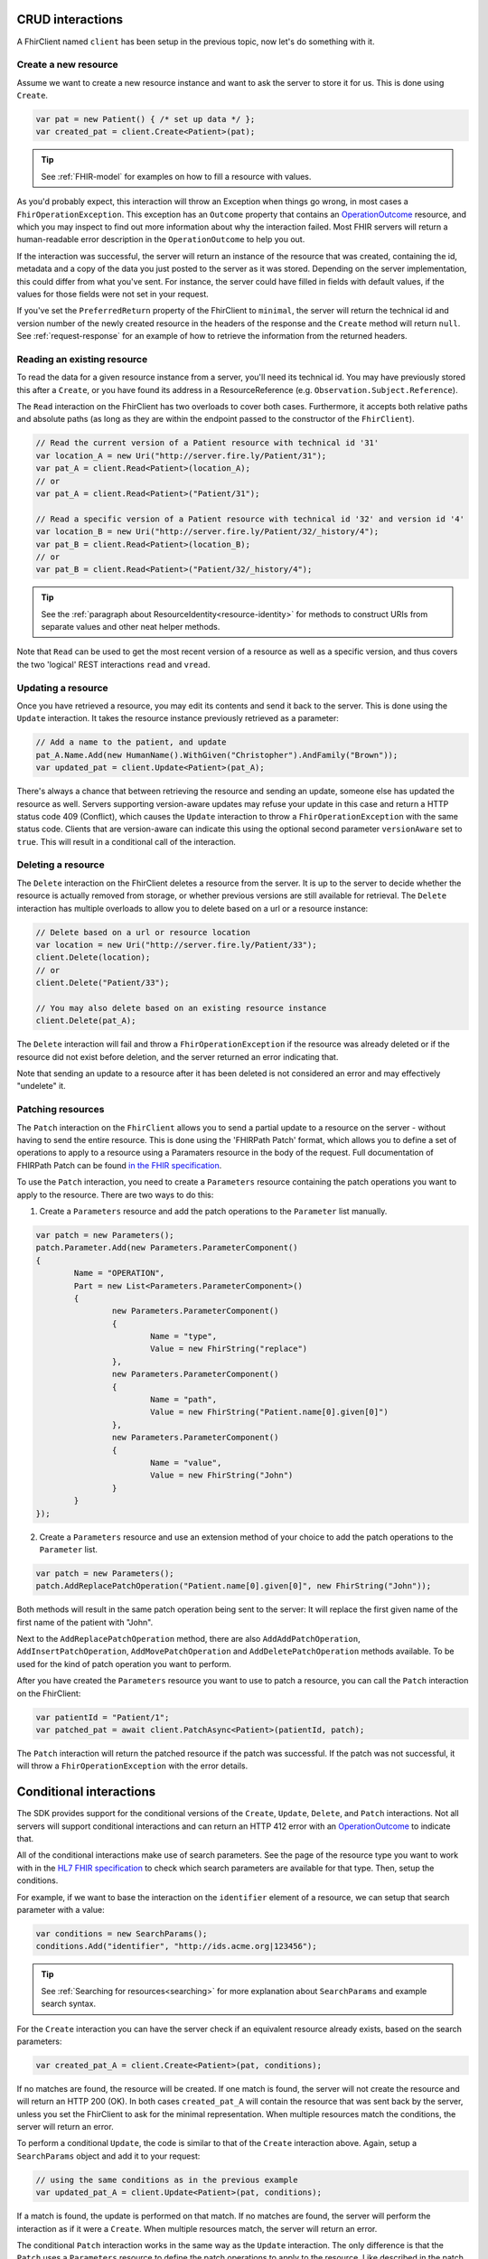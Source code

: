 CRUD interactions
-----------------
A FhirClient named ``client`` has been setup in the previous topic, now
let's do something with it.

Create a new resource
^^^^^^^^^^^^^^^^^^^^^
Assume we want to create a new resource instance and want to ask the
server to store it for us. This is done using ``Create``.

.. code:: csharp

    var pat = new Patient() { /* set up data */ };
    var created_pat = client.Create<Patient>(pat);

.. tip:: See :ref:`FHIR-model` for examples on how to fill a resource with values.

As you'd probably expect, this interaction will throw an Exception when
things go wrong, in most cases a ``FhirOperationException``. This
exception has an ``Outcome`` property that contains an
`OperationOutcome`_ resource,
and which you may inspect to find out more information about why the
interaction failed. Most FHIR servers will return a human-readable error
description in the ``OperationOutcome`` to help you out.

If the interaction was successful, the server will return an instance
of the resource that was created, containing the id, metadata and a copy
of the data you just posted to the server as it was stored. Depending on the server
implementation, this could differ from what you've sent. For instance, the server
could have filled in fields with default values, if the values for those fields were
not set in your request.

If you've set the ``PreferredReturn`` property of the FhirClient
to ``minimal``, the server will return the technical id and version number of the newly
created resource in the headers of the response and the ``Create`` method will return
``null``. See :ref:`request-response` for an example of how to retrieve the information
from the returned headers.

Reading an existing resource
^^^^^^^^^^^^^^^^^^^^^^^^^^^^
To read the data for a given resource instance from a server, you'll
need its technical id. You may have previously stored this after a ``Create``,
or you have found its address in a ResourceReference (e.g.
``Observation.Subject.Reference``).

The ``Read`` interaction on the FhirClient has two overloads to cover both
cases. Furthermore, it accepts both relative paths and absolute paths
(as long as they are within the endpoint passed to the constructor of
the ``FhirClient``).

.. code:: csharp

	// Read the current version of a Patient resource with technical id '31'
	var location_A = new Uri("http://server.fire.ly/Patient/31");
	var pat_A = client.Read<Patient>(location_A);
	// or
	var pat_A = client.Read<Patient>("Patient/31");
	
	// Read a specific version of a Patient resource with technical id '32' and version id '4'
	var location_B = new Uri("http://server.fire.ly/Patient/32/_history/4");
	var pat_B = client.Read<Patient>(location_B);
	// or
	var pat_B = client.Read<Patient>("Patient/32/_history/4");

.. tip:: See the :ref:`paragraph about ResourceIdentity<resource-identity>` for methods
	to construct URIs from separate values and other neat helper methods.
	
Note that ``Read`` can be used to get the most recent version of a resource
as well as a specific version, and thus covers the two 'logical' REST
interactions ``read`` and ``vread``.

Updating a resource
^^^^^^^^^^^^^^^^^^^
Once you have retrieved a resource, you may edit its contents and send
it back to the server. This is done using the ``Update`` interaction. It
takes the resource instance previously retrieved as a parameter:

.. code:: csharp

	// Add a name to the patient, and update
	pat_A.Name.Add(new HumanName().WithGiven("Christopher").AndFamily("Brown"));
	var updated_pat = client.Update<Patient>(pat_A);

There's always a chance that between retrieving the resource and sending
an update, someone else has updated the resource as well. Servers
supporting version-aware updates may refuse your update in this case and
return a HTTP status code 409 (Conflict), which causes the ``Update``
interaction to throw a ``FhirOperationException`` with the same status
code. Clients that are version-aware can indicate this using the optional
second parameter ``versionAware`` set to ``true``. This will result in a
conditional call of the interaction.

Deleting a resource
^^^^^^^^^^^^^^^^^^^
The ``Delete`` interaction on the FhirClient deletes a resource from the
server. It is up to the server to decide whether the resource is
actually removed from storage, or whether previous versions are still
available for retrieval. The ``Delete`` interaction has multiple overloads
to allow you to delete based on a url or a resource instance:

.. code:: csharp

    // Delete based on a url or resource location
    var location = new Uri("http://server.fire.ly/Patient/33");
    client.Delete(location);
    // or
    client.Delete("Patient/33");
	
    // You may also delete based on an existing resource instance
    client.Delete(pat_A);

The ``Delete`` interaction will fail and throw a ``FhirOperationException``
if the resource was already deleted or if the resource did not exist before
deletion, and the server returned an error indicating that.

Note that sending an update to a resource after it has been deleted is
not considered an error and may effectively "undelete" it.

Patching resources
^^^^^^^^^^^^^^^^^^
The ``Patch`` interaction on the ``FhirClient`` allows you to send a partial update to a resource on the server - without having to send the entire resource.
This is done using the 'FHIRPath Patch' format, which allows you to define a set of operations to apply to a resource using a Paramaters resource in the body of the request.
Full documentation of FHIRPath Patch can be found `in the FHIR specification <http://hl7.org/fhir/fhirpatch.html>`__.

To use the ``Patch`` interaction, you need to create a ``Parameters`` resource containing the patch operations you want to apply to the resource.
There are two ways to do this:

1. Create a ``Parameters`` resource and add the patch operations to the ``Parameter`` list manually.

.. code:: csharp

	var patch = new Parameters();
	patch.Parameter.Add(new Parameters.ParameterComponent()
	{
		Name = "OPERATION",
		Part = new List<Parameters.ParameterComponent>()
		{
			new Parameters.ParameterComponent()
			{
				Name = "type",
				Value = new FhirString("replace")
			},
			new Parameters.ParameterComponent()
			{
				Name = "path",
				Value = new FhirString("Patient.name[0].given[0]")
			},
			new Parameters.ParameterComponent()
			{
				Name = "value",
				Value = new FhirString("John")
			}
		}
	});
	

2. Create a ``Parameters`` resource and use an extension method of your choice to add the patch operations to the ``Parameter`` list.

.. code:: csharp

	var patch = new Parameters();
	patch.AddReplacePatchOperation("Patient.name[0].given[0]", new FhirString("John"));
	

Both methods will result in the same patch operation being sent to the server: It will replace the first given name of the first name of the patient with "John".

Next to the ``AddReplacePatchOperation`` method, there are also ``AddAddPatchOperation``, ``AddInsertPatchOperation``, ``AddMovePatchOperation`` and ``AddDeletePatchOperation`` methods available. To be used for the kind of patch operation you want to perform.

After you have created the ``Parameters`` resource you want to use to patch a resource, you can call the ``Patch`` interaction on the FhirClient:

.. code:: csharp

	var patientId = "Patient/1";
	var patched_pat = await client.PatchAsync<Patient>(patientId, patch);

The ``Patch`` interaction will return the patched resource if the patch was successful. If the patch was not successful, it will throw a ``FhirOperationException`` with the error details.


.. _sdk_conditionals:

Conditional interactions
------------------------
The SDK provides support for the conditional versions of the ``Create``,
``Update``, ``Delete``, and ``Patch`` interactions.
Not all servers will support conditional interactions and can return
an HTTP 412 error with an `OperationOutcome`_ to indicate that.

All of the conditional interactions make use of search parameters. See the
page of the resource type you want to work with in the 
`HL7 FHIR specification <http://www.hl7.org/fhir/resourcelist.html>`__ 
to check which search parameters are available for that type. Then, setup
the conditions.

For example, if we want to base the interaction on the ``identifier`` element
of a resource, we can setup that search parameter with a value:

.. code:: csharp

    var conditions = new SearchParams();
    conditions.Add("identifier", "http://ids.acme.org|123456");

.. tip:: See :ref:`Searching for resources<searching>` for more explanation about ``SearchParams`` and 
	example search syntax.

For the ``Create`` interaction you can have the server check if an
equivalent resource already exists, based on the search parameters:

.. code:: csharp

   var created_pat_A = client.Create<Patient>(pat, conditions);

If no matches are found, the resource will be created. If one match is
found, the server will not create the resource and will return an
HTTP 200 (OK). In both cases ``created_pat_A`` will contain the resource
that was sent back by the server, unless you set the FhirClient to ask for
the minimal representation. When multiple resources match the
conditions, the server will return an error.

To perform a conditional ``Update``, the code is similar to that of the
``Create`` interaction above. Again, setup a ``SearchParams`` object and
add it to your request:

.. code:: csharp

	// using the same conditions as in the previous example
	var updated_pat_A = client.Update<Patient>(pat, conditions);
   
If a match is found, the update is performed on that match. If no matches are found,
the server will perform the interaction as if it were a ``Create``.
When multiple resources match, the server will return an error.

The conditional ``Patch`` interaction works in the same way as the
``Update`` interaction. The only difference is that the ``Patch`` uses a ``Parameters`` resource to define the patch operations to apply to the resource. Like described in the patch section above.

.. code:: csharp

	// using the same conditions as in the previous example
	// and a patch parameters defined in the patch section
	var patched_pat_A = client.Patch<Patient>(conditions, patchparams);

If a match is found, the patch is performed on that match. 
If no matches are found, the server will return a ``404 Not Found``. 
If multiple matches are found, the server will return a ``412 Precondition Failed`` response.

The conditional ``Delete`` takes a string as first argument,
indicating the resource type. The search parameters are passed as second argument:

.. code:: csharp

   client.Delete("Patient", conditions);

When no match is found, the server will return an error. If one match
is found, that resource will be deleted. The server may choose to
delete all resources if multiple instances match, or it may return
an error.

-----------

Refreshing data
---------------
Whenever you have held a resource for some time, its data may have
changed on the server because of changes made by others. At any time,
you can refresh your local copy of the data by using the ``Refresh``
call, passing it the resource instance as returned by a previous ``Read``,
``Create``, or ``Update``:

.. code:: csharp

	var refreshed_pat = client.Refresh<Patient>(pat_A);

This call will go to the server and fetch the latest version and
metadata of the resource as pointed to by the ``Id`` property in the
resource instance passed as the parameter.



.. _OperationOutcome: http://www.hl7.org/fhir/operationoutcome.html

.. |br| raw:: html

   <br />